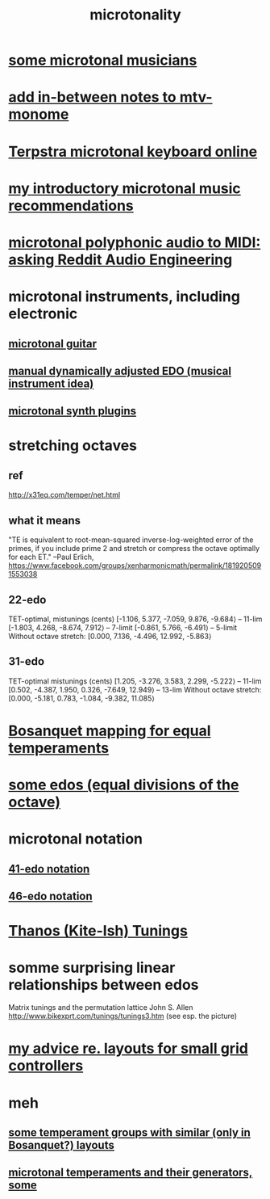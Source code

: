 :PROPERTIES:
:ID:       97e78830-11c4-4736-afc3-4669fd94ee2e
:END:
#+TITLE: microtonality
* [[id:9740fc35-92b5-4285-a6c0-4861c41a28cb][some microtonal musicians]]
* [[id:88a82a79-2482-4ca1-82a3-91848fda271a][add in-between notes to mtv-monome]]
* [[id:ba41a627-bebd-4a9a-a5be-7ed2f50ad170][Terpstra microtonal keyboard online]]
* [[id:339f3f3a-49c2-4dfd-a66c-de482ccec92a][my introductory microtonal music recommendations]]
* [[id:94252b7e-c638-434b-a2e4-822d96ef5b07][microtonal polyphonic audio to MIDI: asking Reddit Audio Engineering]]
* microtonal instruments, including electronic
** [[id:0fb050fc-28b8-48a6-914b-6d5970490d46][microtonal guitar]]
** [[id:660cb0bc-e76c-48b6-844a-7ce352dc8067][manual dynamically adjusted EDO (musical instrument idea)]]
** [[id:eba57381-b12c-4221-acf0-d0cbad55e224][microtonal synth plugins]]
* stretching octaves
** ref
http://x31eq.com/temper/net.html
** what it means
"TE is equivalent to root-mean-squared inverse-log-weighted error of the primes, if you include prime 2 and stretch or compress the octave optimally for each ET."
  --Paul Erlich, https://www.facebook.com/groups/xenharmonicmath/permalink/1819205091553038
** 22-edo
  TET-optimal, mistunings (cents)
    [-1.106, 5.377, -7.059, 9.876, -9.684⟩ -- 11-lim
    [-1.803, 4.268, -8.674, 7.912⟩         -- 7-limit
    [-0.861, 5.766, -6.491⟩                -- 5-limit
  Without octave stretch:
    [0.000, 7.136, -4.496, 12.992, -5.863⟩
** 31-edo
  TET-optimal mistunings (cents)
    [1.205, -3.276, 3.583, 2.299, -5.222⟩         -- 11-lim
    [0.502, -4.387, 1.950, 0.326, -7.649, 12.949⟩ -- 13-lim
  Without octave stretch:
    [0.000, -5.181, 0.783, -1.084, -9.382, 11.085⟩
* [[id:668d2b62-9e8c-4db9-8bb5-1a552ffa4c33][Bosanquet mapping for equal temperaments]]
* [[id:80068e27-a77e-4d73-b762-235ec2cc6de4][some edos (equal divisions of the octave)]]
* microtonal notation
** [[id:c5ab503b-2182-48d3-a416-5a2a1131f234][41-edo notation]]
** [[id:a7586f73-d137-4ed3-8c58-a24675675f60][46-edo notation]]
* [[id:54dd7d84-d721-4132-9522-aae386f18fdb][Thanos (Kite-Ish) Tunings]]
* somme surprising linear relationships between edos
  Matrix tunings and the permutation lattice
  John S. Allen
  http://www.bikexprt.com/tunings/tunings3.htm
  (see esp. the picture)
* [[id:4d2aa565-643a-4974-b980-618fc66f8420][my advice re. layouts for small grid controllers]]
* meh
** [[id:57e51492-ac32-4e33-b5b8-9b6eaab4ebb3][some temperament groups with similar (only in Bosanquet?) layouts]]
** [[id:6f584e42-e0b6-4279-be53-6c2e84b60f4b][microtonal temperaments and their generators, some]]
